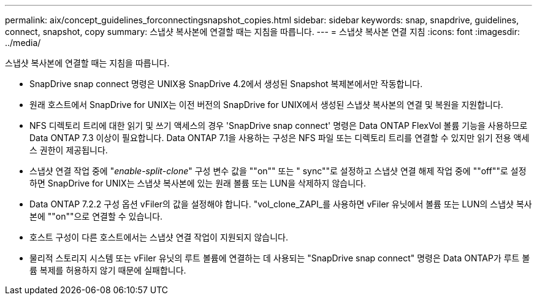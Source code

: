 ---
permalink: aix/concept_guidelines_forconnectingsnapshot_copies.html 
sidebar: sidebar 
keywords: snap, snapdrive, guidelines, connect, snapshot, copy 
summary: 스냅샷 복사본에 연결할 때는 지침을 따릅니다. 
---
= 스냅샷 복사본 연결 지침
:icons: font
:imagesdir: ../media/


[role="lead"]
스냅샷 복사본에 연결할 때는 지침을 따릅니다.

* SnapDrive snap connect 명령은 UNIX용 SnapDrive 4.2에서 생성된 Snapshot 복제본에서만 작동합니다.
* 원래 호스트에서 SnapDrive for UNIX는 이전 버전의 SnapDrive for UNIX에서 생성된 스냅샷 복사본의 연결 및 복원을 지원합니다.
* NFS 디렉토리 트리에 대한 읽기 및 쓰기 액세스의 경우 'SnapDrive snap connect' 명령은 Data ONTAP FlexVol 볼륨 기능을 사용하므로 Data ONTAP 7.3 이상이 필요합니다. Data ONTAP 7.1을 사용하는 구성은 NFS 파일 또는 디렉토리 트리를 연결할 수 있지만 읽기 전용 액세스 권한이 제공됩니다.
* 스냅샷 연결 작업 중에 "_enable-split-clone_" 구성 변수 값을 ""on"" 또는 " sync""로 설정하고 스냅샷 연결 해제 작업 중에 ""off""로 설정하면 SnapDrive for UNIX는 스냅샷 복사본에 있는 원래 볼륨 또는 LUN을 삭제하지 않습니다.
* Data ONTAP 7.2.2 구성 옵션 vFiler의 값을 설정해야 합니다. "vol_clone_ZAPI_를 사용하면 vFiler 유닛에서 볼륨 또는 LUN의 스냅샷 복사본에 ""on""으로 연결할 수 있습니다.
* 호스트 구성이 다른 호스트에서는 스냅샷 연결 작업이 지원되지 않습니다.
* 물리적 스토리지 시스템 또는 vFiler 유닛의 루트 볼륨에 연결하는 데 사용되는 "SnapDrive snap connect" 명령은 Data ONTAP가 루트 볼륨 복제를 허용하지 않기 때문에 실패합니다.

